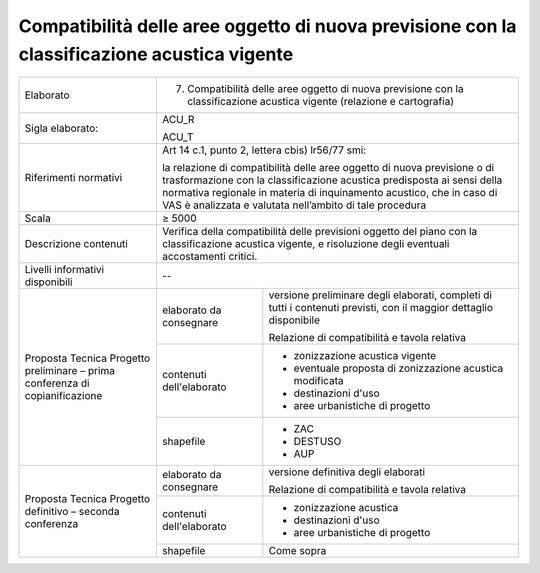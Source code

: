 Compatibilità delle aree oggetto di nuova previsione con la classificazione acustica vigente
===============================================================================================================



+-----------------------+-----------------------+-----------------------+
| Elaborato             | 7. Compatibilità                              |
|                       |    delle aree oggetto                         |
|                       |    di nuova                                   |
|                       |    previsione con la                          |
|                       |    classificazione                            |
|                       |    acustica vigente                           |
|                       |    (relazione e                               |
|                       |    cartografia)                               |
+-----------------------+-----------------------+-----------------------+
| Sigla elaborato:      | ACU_R                                         |
|                       |                                               |
|                       | ACU_T                                         |
+-----------------------+-----------------------+-----------------------+
| Riferimenti normativi | Art 14 c.1, punto 2,                          |
|                       | lettera cbis) lr56/77                         |
|                       | smi:                                          |
|                       |                                               |
|                       | la relazione di                               |
|                       | compatibilità delle                           |
|                       | aree oggetto di nuova                         |
|                       | previsione o di                               |
|                       | trasformazione con la                         |
|                       | classificazione                               |
|                       | acustica predisposta                          |
|                       | ai sensi della                                |
|                       | normativa regionale                           |
|                       | in materia di                                 |
|                       | inquinamento                                  |
|                       | acustico, che in caso                         |
|                       | di VAS è analizzata e                         |
|                       | valutata nell’ambito                          |
|                       | di tale procedura                             |
+-----------------------+-----------------------+-----------------------+
| Scala                 | ≥ 5000                                        |
+-----------------------+-----------------------+-----------------------+
| Descrizione contenuti | Verifica della                                |
|                       | compatibilità delle                           |
|                       | previsioni oggetto                            |
|                       | del piano con la                              |
|                       | classificazione                               |
|                       | acustica vigente, e                           |
|                       | risoluzione degli                             |
|                       | eventuali                                     |
|                       | accostamenti critici.                         |
+-----------------------+-----------------------+-----------------------+
| Livelli informativi   | --                                            |
| disponibili           |                                               |
+-----------------------+-----------------------+-----------------------+
| Proposta Tecnica      | elaborato da          | versione preliminare  |
| Progetto preliminare  | consegnare            | degli elaborati,      |
| – prima conferenza di |                       | completi di tutti i   |
| copianificazione      |                       | contenuti previsti,   |
|                       |                       | con il maggior        |
|                       |                       | dettaglio disponibile |
|                       |                       |                       |
|                       |                       | Relazione di          |
|                       |                       | compatibilità e       |
|                       |                       | tavola relativa       |
+                       +-----------------------+-----------------------+
|                       | contenuti             |- zonizzazione acustica|
|                       | dell'elaborato        |  vigente              |
|                       |                       |                       |
|                       |                       |- eventuale proposta di|
|                       |                       |  zonizzazione acustica|
|                       |                       |  modificata           |
|                       |                       |                       |
|                       |                       |- destinazioni d'uso   |
|                       |                       |                       |
|                       |                       |- aree urbanistiche di |
|                       |                       |  progetto             |
+                       +-----------------------+-----------------------+
|                       | shapefile             | - ZAC                 |
|                       |                       | - DESTUSO             |
|                       |                       | - AUP                 |
+-----------------------+-----------------------+-----------------------+
| Proposta Tecnica      | elaborato da          | versione definitiva   |
| Progetto definitivo – | consegnare            | degli elaborati       |
| seconda conferenza    |                       |                       |
|                       |                       | Relazione di          |
|                       |                       | compatibilità e       |
|                       |                       | tavola relativa       |
+                       +-----------------------+-----------------------+
|                       | contenuti             |- zonizzazione acustica|
|                       | dell'elaborato        |                       |
|                       |                       |- destinazioni d'uso   |
|                       |                       |                       |
|                       |                       |- aree urbanistiche di |
|                       |                       |  progetto             |
+                       +-----------------------+-----------------------+
|                       | shapefile             | Come sopra            |
+-----------------------+-----------------------+-----------------------+




.. raw:: html
       :file: disqus.html

